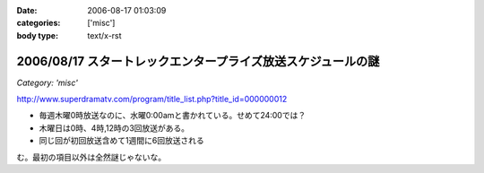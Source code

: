 :date: 2006-08-17 01:03:09
:categories: ['misc']
:body type: text/x-rst

=============================================================
2006/08/17 スタートレックエンタープライズ放送スケジュールの謎
=============================================================

*Category: 'misc'*

http://www.superdramatv.com/program/title_list.php?title_id=000000012

- 毎週木曜0時放送なのに、水曜0:00amと書かれている。せめて24:00では？
- 木曜日は0時、4時,12時の3回放送がある。
- 同じ回が初回放送含めて1週間に6回放送される

む。最初の項目以外は全然謎じゃないな。


.. :extend type: text/html
.. :extend:
